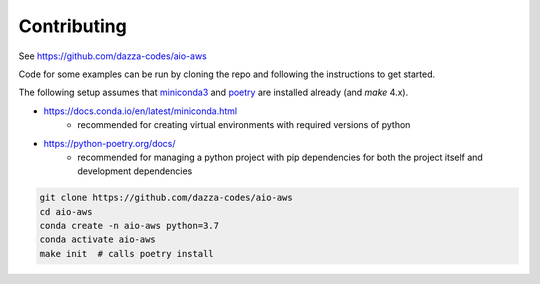 
Contributing
============

See https://github.com/dazza-codes/aio-aws

Code for some examples can be run by cloning
the repo and following the instructions to get started.

The following setup assumes that
`miniconda3 <https://docs.conda.io/en/latest/miniconda.html>`_ and
`poetry <https://python-poetry.org/docs/>`_ are installed already (and `make`
4.x).

- https://docs.conda.io/en/latest/miniconda.html
    - recommended for creating virtual environments with
      required versions of python
- https://python-poetry.org/docs/
    - recommended for managing a python project with pip dependencies for
      both the project itself and development dependencies

.. code-block:: shell

    git clone https://github.com/dazza-codes/aio-aws
    cd aio-aws
    conda create -n aio-aws python=3.7
    conda activate aio-aws
    make init  # calls poetry install

